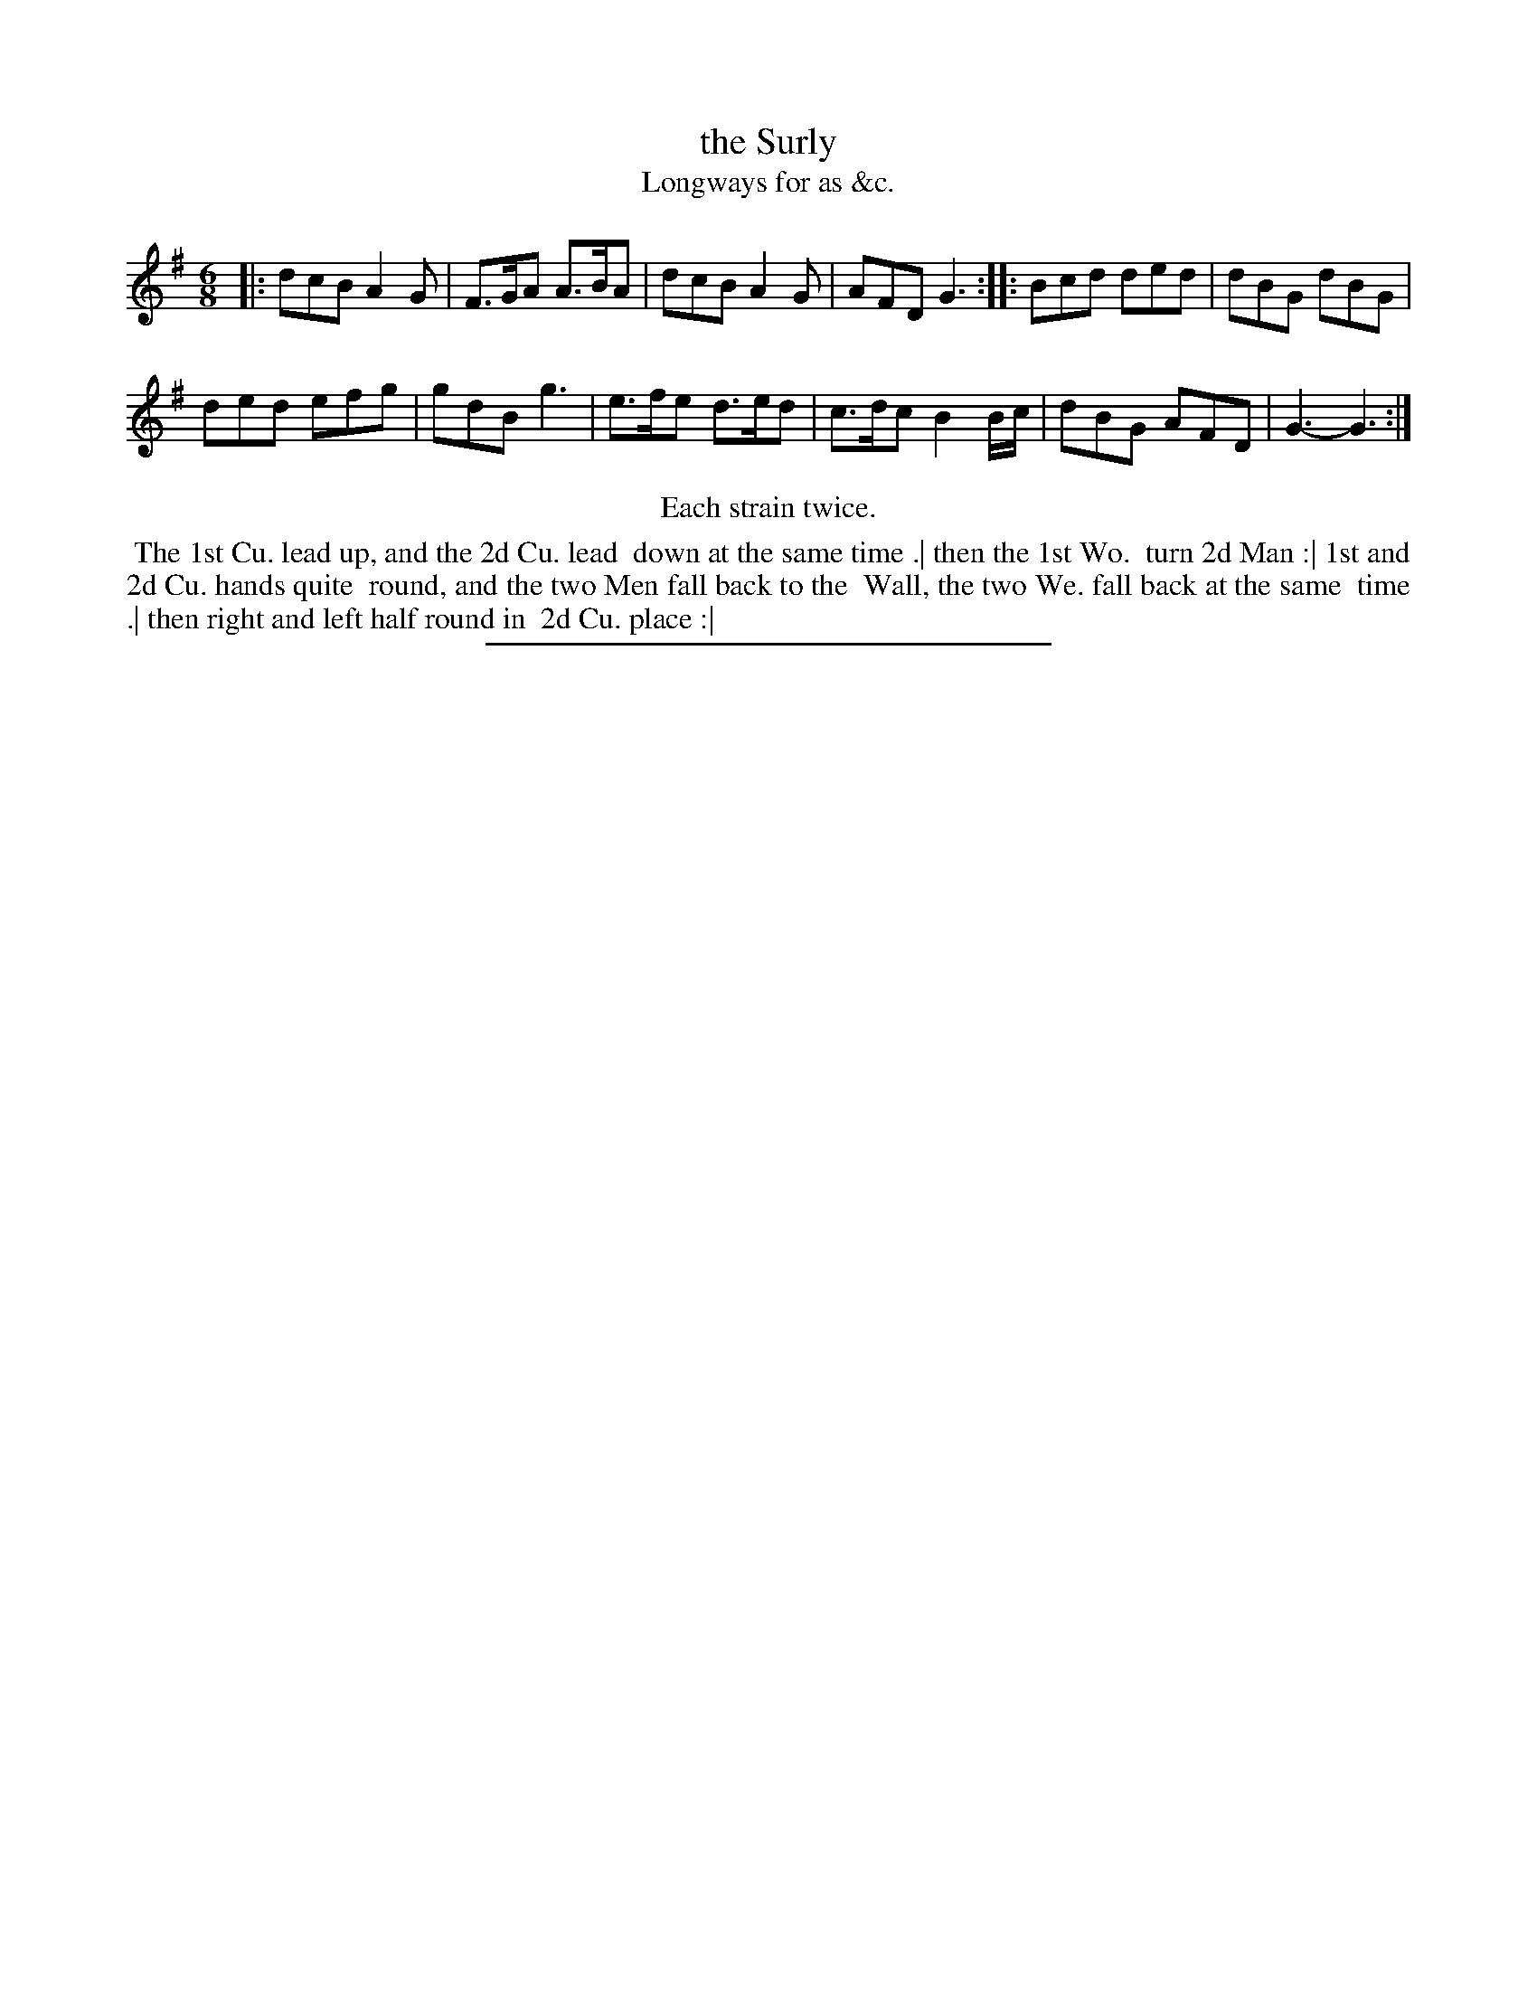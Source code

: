 X: 136
T: the Surly
T: Longways for as &c.
%R: jig
B: Daniel Wright "Wright's Compleat Collection of Celebrated Country Dances" 1740 p.68
S: http://library.efdss.org/cgi-bin/dancebooks.cgi
Z: 2014 John Chambers <jc:trillian.mit.edu>
N: Repeats modified to match the "Each strain twice" instruction.
M: 6/8
L: 1/8
K: G
% - - - - - - - - - - - - - - - - - - - - - - - - -
|:\
dcB A2G | F>GA A>BA |\
dcB A2G | AFD G3 :|\
|:\
Bcd ded | dBG dBG |
ded efg | gdB g3 |\
e>fe d>ed | c>dc B2B/c/ |\
dBG AFD | G3- G3 :|
% - - - - - - - - - - - - - - - - - - - - - - - - -
%%center Each strain twice.
%%begintext align
%% The 1st Cu. lead up, and the 2d Cu. lead
%% down at the same time .| then the 1st Wo.
%% turn 2d Man :| 1st and 2d Cu. hands quite
%% round, and the two Men fall back to the
%% Wall, the two We. fall back at the same
%% time .| then right and left half round in
%% 2d Cu. place :|
%%endtext
% - - - - - - - - - - - - - - - - - - - - - - - - -
%%sep 2 4 300
